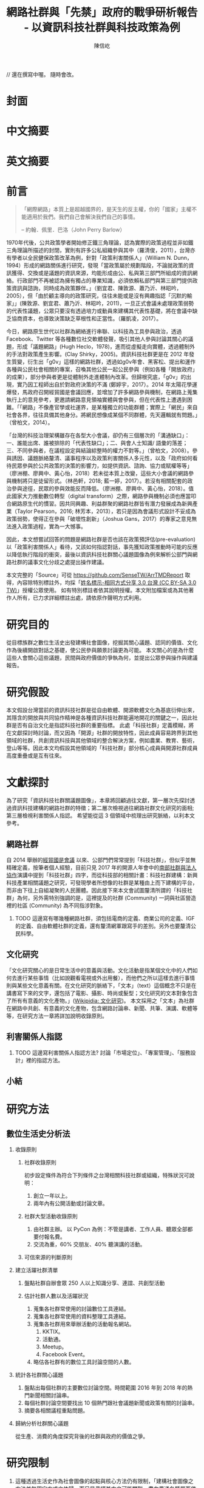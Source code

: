 #+TITLE: 網路社群與「先禁」政府的戰爭研析報告 - 以資訊科技社群與科技政策為例
#+AUTHOR: 陳信屹
#+EMAIL: ossug.hychen@gmail.com
#+OPTIONS: H:2 num:t toc:t 
#+TOC: listings
#+TOC: tables 

// 還在撰寫中喔。 隨時會改。
* 封面
* 中文摘要
  #+BEGIN_COMMENT
  字數以 500 字為限，並在其後列名 5 個以內中文關鍵詞。
  #+END_COMMENT
* 英文摘要
  #+BEGIN_COMMENT
  字數以 150 字為限，並在其後列名 5 個以內英文關鍵詞。
  #+END_COMMENT
* 前言
  #+BEGIN_COMMENT
  科學研究論文引言的五個階段 (Weissberg & Buker 1990): 
  - 階段一：陳述該研究領域，藉此提供讀者所欲探討問題之背景，並說明重要性。
  - 階段二：更明確地陳述該問題的研究近況，為已知資訊奠定基礎。
  - 階段三：陳述進一步研究之必要，藉此為目前研究創造可發揮之空間。
  - 階段四：說明研究目標或描述研究的主要活動與發現。
  - 階段五：選擇提出執行此研究的正面價值或正當性。
  #+END_COMMENT
  #+BEGIN_QUOTE
  「網際網路」本質上是超越國界的，是天生的反主權，你的「國家」主權不能適用於我們。我們自己會解決我們自己的事情。 

  -- 約翰．佩里．巴洛（John Perry Barlow）
  #+END_QUOTE
  1970年代後，公共政策學者開始修正鐵三角理論，認為實際的政策過程並非如鐵三角理論所描述的封閉，實則有許多公私組織參與其中（羅清俊，2011），台灣亦有學者以全民健保政策改革為例，針對「政策利害關係人」（William N. Dunn，1994）形成的網路關係進行研究，發現「當政策屬於規劃階段，不論就政策的資訊獲得、交換或是議題的資訊來源，均能形成由公、私與第三部門所組成的資訊網絡。行政部門不再被認為擁有獨占的專業知識，必須依賴私部門與第三部門提供政策資訊與諮詢，同時成為政策夥伴。」（劉宜君、陳敦源、蕭乃沂、林昭吟，2005），但「由於顧主導向的政策研究，往往未能或是沒有興趣指認「沉默的輸家」」(陳敦源、劉宜君、蕭乃沂、林昭吟，2011)，一旦正式會議未處理政策弱勢的代表性議題，公眾只要沒有透過培力或動員來建構其代表性基礎，將在會議中缺乏協商資本，也導致決策缺乏草根性和正當性。（羅凱凌，2017）。
  
  今日，網路原生世代以社群為網絡進行串聯、以科技為工具參與政治，透過 Facebook、Twitter 等各種數位社交軟體發聲，吸引其他人參與討論其關心的議題，形成「議題網路」(Hugh Heclo，1978)，進而從虛擬走向實體，透過體制外的手法對政策產生影響。(Clay Shirky，2005)。資訊科技社群更是在 2012 年發生質變，衍生出「g0v」這樣的網路社群，透過如g0v年會、黑客松、提出和運作各種與公民社會相關的專案，召喚其他公民一起公民參與（例如各種「開放政府」的成果），部分參與者更是從體制外走進體制內改革。但歸根究底，「g0v」的出現，實乃因工程師出自於對政府決策的不滿 (鄭婷宇，2017）。2014 年太陽花學運爆發，馬政府召開經貿國是會議回應，並增加了許多網路參與機制，在網路上蒐集執行上的意見參考，更邀請網路意見領袖實體與會參與，但在代表性上遭遇到困難。「「網路」不像產官學或社運界，是某種獨立的功能群體；實際上「網民」來自社會各界，往往具備其他身分。將網民想像成某個不同群體，先天邏輯就有問題。」（曾柏文，2014）。

  「台灣的科技治理架構雖存在各型大小會議，卻仍有三個層次的「溝通缺口」：一、誰能出席、誰被排除的「代表性缺口」；二、與會人士知識/ 語彙的落差；三、不同參與者，在議程設定與結論綜整時的權力不對等。」（曾柏文，2008）。參與誘因、議題脈絡釐清、議事程序以及政策利害關係人多元性，以及「政府如何看待民眾參與於公共政策的決策的影響力，如提供資訊、諮詢、協力或賦權等等」（廖洲棚、廖興中、黃心怡，2018）若未從本質上改變，這些大小會議的網路參與機制將只是徒留形式。（林邑軒，2018; 藍一婷，2017）。若沒有相關配套的政治參與途徑，民眾的參與效能反而降低。（廖洲棚、廖興中、黃心怡，2018）。值此國家大力推動數位轉型（digital transform）之際，網路參與機制必須也應當叩合網路原生代的慣習。因共同興趣、利益群聚的網路社群皆有潛力發展成為新興產業（Taylor Pearson，2016; 林芳本，2013），若只是因為會議形式設計不妥成為政策弱勢，使得正在參與「破壞性創新」（Joshua Gans，2017）的專家之意見無法進入政策過程，實為一大憾事。

  因此，本文想嘗試回答的問題是網路社群是否也該在政策預評估(pre-evaluation)以「政策利害關係人」看待，又該如何指認對話，事先獲知政策推動時可能的反應以降低執行階段的衝突，最後以資訊科技社群關心議題圖像為例來解析公部門與網路社群的議事文化分歧之處提出操作建議。

  本文完整的「Source」可從 https://github.com/SenseTW/ArrTMDReport 取得，內容除特別標註外，均採「[[https://creativecommons.org/licenses/by-sa/3.0/tw/][姓名標示-相同方式分享 3.0 台灣 (CC BY-SA 3.0 TW)]]」授權公眾使用。
  如有特別標註者依其說明授權。本文附加檔案或為其他著作人所有，已力求詳細標註出處，請依原作聲明方式利用。
* 研究目的
  從目標族群之數位生活史出發建構社會圖像，挖掘其關心議題、認同的價值、文化作為後續開啟對話之基礎，使公民參與願景討論更為可能。
  本文關心的是為什麼這些人會關心這些議題，民間與政府價值的爭執為何，並提出公眾參與操作與建議報告。
* 研究假設
  本文假設台灣當前的資訊科技社群是從自由軟體、開源軟體文化為基底衍伸出來，其隱含的開放與共同協作精神是各種資訊科技社群能遍地開花的關鍵之一，因此社群是否有自治文化是指認科技社群的重要指標。  此處「科技社群」定義模糊，將在文獻探討時討論，而又因為「開源」社群的開放特性，因此成員容易跨界到其他領域的社群，共創資訊科技與其他領域的整合解決方案，例如農業、教育、藝術，登山等等。因此本文均假設其他領域的「科技社群」部分核心成員與開源社群成員高度重疊或是互有往來。
* 文獻探討
  #+BEGIN_COMMENT 
 「文獻探討」便在研究問題（問了什麼問題）之後，成為判斷一個研究「是否具備創意與價值」的重要指標之一。「給一套（暫時性）說法」，便是筆者在文獻探討中，所必須要做的。
  然而，問題來了。如果我們已了解，「文獻探討」這個玩意，其意義是藉由前人理論間的交互辯正，以及筆者本身與前人研究的對話，以此，產生出一套筆者自己解釋這個世界的暫時性說法。
  #+END_COMMENT
  為了研究「資訊科技社群關議題圖像」，本章將回顧過往文獻，第一層次先探討透過資訊科技建構的網路社群的特徵；第二層次檢視過往網路社群文化研究的面相;第三層檢視利害關係人指認。
  希望能從這 3 個領域中梳理出研究脈絡，以利本文參考。
** 網路社群
   自 2014 舉辦的[[https://www.ndc.gov.tw/Content_List.aspx?n=F6A29549FD03E057][經貿國是會議]] 以來、公部門們常常提到「科技社群」，但似乎並無精確定義，按筆者個人經驗，目前只見 2017 年的開源人年會中的[[https://www.youtube.com/watch?v=mrMsNItdkNs][南部社群與法人協作]]演講中提到「科技社群」四字，而從科技部的相關計畫：科技社群建構：新興科技產業相關議題之研究，可發現學者所想像的社群是某種由上而下建構的平台，而非由下往上自組凝聚的人民團體。因此接下來本文會試圖釐清所謂的「科技社群」為何，另外需特別強調的是，這裡提及的社群 (Community) 一詞與社區營造裡的社區 (Community) 為不同指涉對象。 

*** TODO 這邊寫有哪幾種網路社群，須包括電商的定義、商業公司的定義、IGF 的定義、自由軟體社群的定義，還有釐清網軍跟寫手的差別。另外也要釐清公民科學。
** 文化研究
  「文化研究關心的是日常生活中的意義與活動。文化活動是指某個文化中的人們如何去進行某些事情（比如說觀看電視或外出用餐），而他們之所以這樣去進行事情則與某些文化意義有關。在文化研究的脈絡下，「文本」（text）這個概念不只是在講書寫下來的文字，還包括了電影、攝影、時尚或髮型；文化研究的文本對象包含了所有有意義的文化產物。」([[https://zh.wikipedia.org/wiki/%E6%96%87%E5%8C%96%E7%A0%94%E7%A9%B6 ][Wikipidia: 文化研究]])。 本文採用之「文本」為社群在網路中共創、有意義的文化產物，包含網路討論串、新聞、共筆、演講、軟體等等，在研究方法一章將詳加說明收錄原則。
** 利害關係人指認
*** TODO 這邊寫利害關係人指認方法? 討論「市場定位」、「專案管理」、「服務設計」裡的指認方法。
** 小結
* 研究方法
** 數位生活史分析法
*** 收錄原則
**** 社群收錄原則
     初步設定條件為符合下列條件之台灣相關科技社群或組織，特殊狀況可說明：
     1. 創立一年以上。
     2. 兩年內有公開活動或討論文章。
**** 社群大型活動收錄原則
     1. 由社群主辦。 以 PyCon 為例：不管是講者、工作人員、聽眾全部都要付報名費。
     2. 交流為重，60% 交朋友、40% 聽演講的活動。
**** 可信來源的判斷原則
*** 建立活躍社群清單
**** 盤點社群自辦會眾 250 人以上知識分享、連誼、共創型活動
**** 估計社群人數以及活躍狀況     
    1. 蒐集各社群常使用的討論數位工具連結。
    2. 蒐集各社群常使用的資料整理工具連結。
    3. 蒐集各社群用來舉辦活動的活動報名網站。
     1. KKTIX。
     2. 活動通。
     3. Meetup。
     4. Facebook Event。
    4. 略估各社群有的數位工具討論空間的人數。
*** 統計各社群關心議題 
    1. 盤點出每個社群的主要數位討論空間。時間範圍 2016 年到 2018 年的熱門新聞相關討論串。
    2. 每個社群討論空間要找出 10 個熱門跟社會議題新聞或政策有關的討論串。
    3. 摘要各相關議程重點問題。
*** 歸納分析社群關心議題
    從生產、消費的角度探究背後的社群與政府的價值之爭。
* 研究限制
 1. 這種透過生活史作為社會圖像的起點與核心方法仍有限制，「建構社會圖像之方法並無固定方式之依歸，而只是尋繹其中之可能關聯，盡力貫通各種層面使之連結成有機圖像，詮釋的結果常常依賴研究者的知識跟經驗。」(王宏泰，2011)。
 2. 本文多數取用之文本 (文化研究的脈絡下的 「Text」) 皆為網路連結頁面，可能在未來失效。 對於 Web Archiving 此議題，目前全世界已經有一些 [[https://en.wikipedia.org/wiki/List_of_Web_archiving_initiatives][Web Archiving Initiatives]] 在進行。
    讀者若發現連結失效，可嘗試利用 Web Archive (https://web.archive.org/ )、Wayback Machine (http://archive.is/) 此類服務搜索。
 3. 本文盤點之社群跟活動不可能窮盡，此乃因社群跟活動、可能隨時分拆、重組或創建。
** 研究者的位置
   筆者自 2002 年因使用 Linux 開始參與自由軟體文化運動，2012 年參與 g0v 開始關心公共議題自今。2014 以社群參與者身份參與經貿國是會議高雄場。
* 結論與建議
** 結論
  #+BEGIN_COMMENT
  1. 研究主要目的的參考文獻，或概述主要活動。
  2. 依重要性來重申最重大的研究發現。
  3. 本文的意涵 (從結果所得概論：在更廣泛的領域下，結果所代表的意義）。
  4. 對未來研究的建議。
  #+END_COMMENT
  第一段寫 Internet 促成通訊方式改變，並且改變了人類對「社會真實」的認定方式，同時也改變了組織方式（Manuel Castells，2010），而由於成為人民團體成本過高，此類因網路而出現的社群便不傾向登記為人民團體，在這樣的狀況下這類人變成了政策規劃上的「沈默輸家」。特質為何。關心的議題圖像為何。第二段寫新的組織型態要怎麼推估代表性跟族群大小以及影響力。第三段寫儘管有了「公民審議」、「電子民調」，但由於主導「公民審議」、「電子民調」者缺乏數位行銷的概念與技巧，以及對社群多元性，數位認同的了解，在流程設計上使得數位原民往往仍然「不知道怎麼參與」」或是「沒有動力參與」，依舊還是「沈默輸家」。最後寫參與與分類的建議。 
*** 這些人是誰？
   1. 較有國際觀：引用新聞來源: 國內/國外比重。
   2. 循證式：直接用新聞討論 V.S. 直接用政府公告政策/報告討論。
   3. 採信來源的不同，議題導向，快政府2-3年。
   4. 反權威：誰說的並不重要，重點是有沒有道理。
   5. 多元與涵容 。
*** 這些人想什麼？
**** 議題光譜
   1. x 軸: 開放與封閉。
   2. y 軸: 分權與集權。
   3. z 軸: 弱認同與強認同。
**** 價值落差
    這裏寫些比較大的社會議題，影響到的族群，並列出相關法規跟政策，以及主要問題點。以及社群跟政府對於社會議題裡面的價值之爭，這部分還在調整。
***** 新興產業與既有產業利益之爭
      這裏寫取用、再製、散佈的權利以及產業保護之爭，以及探討科技執法。
****** 手機付費軟體猶豫期事件
     「手機付費軟體猶豫期事件，於2011年在台灣發生的法律與商業事件。在台北市長郝龍斌任內，臺北市政府法規委員會於2011年參照中華民國《消費者保護法》，
      要求蘋果公司和Google修改相關的服務條款，以保障消費者依法在七日內退費之權利。這起事件造成 Google 從2011年6月27日起關閉了Android Market（Google Play）
      對台灣地區所有的付費軟體服務，直到2013年2月27日才開始逐步恢復。(Wikipidia: 手機付費軟體猶豫期事件）。
******* 大事記
      - 2011 Google下架軟體、北市罰重金對槓，誰來回應消費者與開發者？。https://www.playpcesor.com/2011/06/google.html。
      - 2015 下載APP不再有鑑賞期　消基會批不如不修法。https://newtalk.tw/debate/view/24。
      - 2016 蘋果App鑑賞期沒了 消保官：特例仍可退。https://www.chinatimes.com/realtimenews/20161208002949-260410。
****** 境外封網事件
****** 無人幾管制爭議
****** 勞基法爭議 
***** 社群利益與商業利益之爭
    這裡寫社群利益與商業利益之爭，大概包含 Big5 事件、dos v.s. odf 事件。
***** 自媒體與大眾媒體之爭
***** 直接民主與代議民主之爭
      這裡寫要不要有人能代言我還是要有個權威。
****** 對政黨的新想像 - 流動民主
     1. 這裡寫 g0v, 透明黨的討論。
     2. 這裡寫科技社群自治的討論。
***** 自學教育與體制教育之爭
***** 言論自由與言論管制之爭
***** 服務公共性的認定之爭
     2009 年發生的「八八水災」([[https://zh.wikipedia.org/wiki/%E5%85%AB%E5%85%AB%E6%B0%B4%E7%81%BD][Wikipidia: 八八水災]]) 後，政府終於清楚認知到，讓網路上的民眾能夠即時獲得來自中央防災中心的正確訊息，是一件非常重要的事。
     於是自己建應用、但能力不足做很爛。民間自幹。政府說你民間違法。民間發怒。 從救災這類的易用到 open data, open api 的故事。
     服務的公共性之爭，該由民間，還是該由政府。蚊子 APP 的故事。
***** 人民隱私與便捷的服務之爭
    這裡寫國民卡，身分證多卡合一之爭。
***** 移動與居住自由與規模經濟之爭
    這裡寫遠距工作、南北資源不平衡與科學園區之爭。
***** 效用公平、機會均等公平與族群公平之爭
    這裡寫 RTFM、新手友善、女性社群興起的過程。
*** 這些人的影響力？
    1. 部分屬於國際社群的 committer ，有資格參與規格制定的投票權。
    2. 未登記在台灣的外商或是新創的從業人士。
    3. 台灣在地社群的組織者。
    4. 特定科技的專業玩家。
    5. 實務導向的學者。
** 建議
   主要針對公部門以及會議主辦方，寫對政府 top-down 公眾參與操作的建議，這裏的論點可能包含
     1. 勿以產官學研來做專家分類。
     2. 任何以興趣為主軸的社群都可能從冷漠轉為關心社會議題嘗試執行最後否決權，政策評估人員應早早田野蹲點納入多元觀點才能建立互信關係。
     3. 避免知識者的傲慢，認為民眾無法參與政策討論，以及推動政策時須說明決策的佐證依據為何。
     4. 網路開會的方式與實體開方式不同，網路參與不該只限於直撥、逐字稿的方式。
     5. 人文議題也有科技的成分，區塊鏈技術就跟政治、金融有關。政策規劃需挖掘議題背後的問題點而非以部會職掌來分類。
*** 網路社群利害關係人指認方法
     這基本上類似網路行銷的問題，如何在眾多的使用者中找到會對我的商品感興趣的消費者？換成政府的語境就是，如何找到對科技政策相關技術有研究的網路社群？這邊借用電商行銷的方法，介紹如何從議題關鍵字在網路上找到目標活躍科技社群，大致分為以下五個步驟：
     1. 發想目標對象/社群會用來搜尋政策相關資訊的關鍵字
     2. 利用關鍵字找出關鍵活動
     3. 利用關鍵活動找出實踐社群
     4. 建立社群內專用語彙清單(另一種關鍵字)
     5. 找出該社群的活躍人士 (KOL)
**** 發想目標對象/社群會用來搜尋政策相關資訊的關鍵字。
     1. 去分析科技政策的構成要素或是相關知識，找出會產生什麼變化，會有哪些相關的關鍵字。
     2. 從政策裡面用到的產品名稱開始，到用的技術/知識，到參與討論的人用的暱稱/別稱。
     3. 了解脈絡: 運用了哪些科技，哪些技術，到了後期又做了哪些演變，相關組織有哪些。
     4. 同樣的方法可以拿來對照經濟面，法規面。
     [[./images/wardlymap0.png]]
     透過使用 Wardly Map 或是其他分析架構把政策的構成要素或是相關知識，對應到這個地圖上。從政策裡面用到的服務、產品、技術、知識、相關的文獻，放到這張圖上，去了解會用了哪些科技、哪些技術，到了後期會又做哪些演變。
     下面有個範例是以 2015 年的自駕車產業的案例來看，我們可以仿造這張圖的思維，去推論說這個政策規劃下去了以後會產生什麼樣的效益。因此可以找出裡面的競爭關係和利害關係人。
     [[./images/wardlymap1.png]]
     這個地圖畫出來了以後，就會有受益人群體跟受損群體他們相關的專有名詞，那這就是用來搜尋的關鍵字。 
**** 知識關鍵字發想法
     針對該領域閱讀大量資料。不只是期刊論文，平時應廣泛閱讀國內外科技論壇、電子報、部落格、網路科技媒體、意見領袖自媒體，訂閱 RSS、加入專業討論電子郵件群組、Google 快訊等，甚至參與跨國開源貢獻計劃，實際上加入技術討論。因為如今技術發展很快，在專業學術期刊上所刊出的研究，至少落後最新技術一年以上。維基百科可能不是學術等級的資料來源，但是在科技方面通常會有非常大量的外部連結資源跟參考資料，也是對於一個技術快速瞭解的方式。或是利用數位工具：有些數位工具能夠幫忙你以關鍵字搜關鍵字，讓你知道跟這個關鍵字相關的常搜關鍵字是什麼。 ​http://conceptnet.io/​、​http://schema.io​ 都可嘗試。
**** 從關鍵字找到關鍵活動與關鍵社群
     找到相關的關鍵字之後，即可以該關鍵字在搜尋引擎、社交媒體上搜尋相關活動、社群，從有近期舉辦的活動找到主辦社群，關注追蹤相關粉絲頁、群組、hashtag。目前搜尋引擎與社交媒體的推薦機制，隨後會推薦你更多相關活動、群組，並且打相對應的廣告在你身上。找到關鍵社群後，就可以找到活躍貼文的人，通常是臉書群組的管理者，可以找到他在 Facebook 是否有公開參與的論壇，以找到其他相似論壇加入。
**** 以目標對象找目標社群
     如果你已經掌握一些目標族群的特徵，或是已經用關鍵字篩出第一批目標對象，可以根據這個目標對象的名單和社群，向外擴散。
***** 釣魚法：從有興趣的人找到更多有興趣的人
      1. 製作一個目標社群會感興趣的網頁讓目標社群輸入電子郵件。
      2. 在 Facebook 輸入電子郵件清單，下廣告給這組清單的相似族群。
      3. 在 Facebook 下目標社群會感興趣的硬廣告，下一波再設定下給有點擊過廣告的人的朋友去擴散。
***** 集客行銷（in-bounce marketing）
      另一種方式是在網路上建立你的目標社群關心的內容，讓他們主動找到你，例如建好 SEO（搜尋引擎優化）讓網站容易被上述方法定義出來的關鍵字經由搜尋引擎找到，產出部落格、電子報等高品質內容讓人主動訂閱。你的內容最好要有 permanent url、內容是機器可讀、會被搜尋引擎找到。（單純掛 PDF 檔案而未有詳細說明，就很難被找到）

    如果你能成功找到這些網路社群，接下來你可能會面臨代表性問題。如同前文所述，雖然管理社群共有資產的人和固定辦活動的人，可以算社群中的意見領袖，但不能代表社群的意見，以量化指標評估的網路音量大的網紅也不一定是實踐社群裡面最接近技術和問題的意見領袖。這邊必須知道，就算找到網路上的社群意見領袖，也不具有全國的代表性，但至少比有些登記的法人更有群眾基礎。要真正知道誰是能夠提供建設性意見的意見領袖，通常需要蹲點一陣子並且熟悉該領域才會知道，或至少需要找到第一個擁有鄰近知識的專家推薦，需注意避免近親繁殖。

    許多網路社群的意見領袖所得到的社群支持和授權是議題性的，網路社群並不是永久授權某人代表他們所有的意見，而是在某議題上的特定立場，意見領袖是需要時常與社群溝通的窗口。在這樣的程度上，上 JOIN.gov.tw 公眾參與平台附議的那些人，等於是暫時將對該議題的發聲權授權給該提案人。社群可能在反核的立場一致，但是對於動保議題的立場又不相同。網路這樣動態授權的特性，也讓在傳統組織內的人有時可以借助網路的力量超越自己在傳統組織內的立場侷限，在後面的登山社群案例中可以看到。或是本來很難聚集足夠選票獲得政治注意的議題，可以全國串連，例如「請政府針對雙(多)胞胎家庭提出完整政策方案」的連署案。
*** 網路會議形式
* 參考文獻
** 中文部分
  1. 李宇美譯（2011）。鄉民都來了：無組織的組織力量。臺北市。貓頭鷹出版。譯自Clay Shirky. Here Comes Everybody: The Power of Organizing Without Organizations. New York: Penguin Group. 2008.
  2. 羅清俊（2015）。公共政策：現象觀察與實務操作。台灣。揚智。ISBN：9789862981955。
  3. 劉宜君、陳敦源、蕭乃沂、林昭吟（2005）。網絡分析在利害關係人概念之應用以我國全民健保政策改革為例。台灣社會福利學刊。200506 (4:1期)。95-130。
  4. 陳敦源、劉宜君、蕭乃沂、林昭吟（2011）。政策利害關係人指認的理論與實務：以全民健保改革為例。元智。
  5. 鄭婷宇（2017）。鍵盤參與：從「零時政府」檢視黑客社群開源協作式的公民參與。國立臺灣大學政治學研究所碩士論文，台北市。 取自https://hdl.handle.net/11296/q8j7n6。
  6. 廖洲棚，廖興中、黃心怡（2018）。開放政府服務策略研析調查： 政府資料開放應用模式評估與 民眾參與公共政策意願調查。受委託單位：電子治理研究中心。國家發展委員會編印。NDC-MIS-106-003。
  7. 曾柏文（2014）。經貿國是會議代表了誰？── 主題設定、組織邏輯，與綜整結論的批判。 取自 https://opinion.cw.com.tw/blog/profile/220/article/1728。 2018/10/15取得。
  8. 上報（2018）。G0V年會】 國是會議成了「許願天燈」　司改進度追蹤難落實。取自https://www.upmedia.mg/news_info.php?SerialNo=49818。 2018/10/16取得。
  9. 藍一婷（2017）。實驗心得：提案闖天關—— Open Data 與審議民主怎麼 Combo？以司改國是會議資料為例。 取自 https://etblue.blogspot.com/2017/08/open-data-combo-deliberative-democracy.html, 2018/10/15。
  10. 羅耀宗（2016）。就業的終結：你的未來不屬於任何公司。台灣。天下。譯自Taylor Pearson. THE END OF JOBS:Money, Meaning and Freedom without the 9-to-5. 2016.
  11. 林芳本（2013）。台灣軟體產業的失落十年。 取自https://leanpub.com/the-lost-ten-years-of-taiwan-software-industry。
  12. 蕭美惠譯（2017）。破壞性創新的兩難。台灣。商周。譯自Joshua Gans. The Disruption Dilemma. 2017.ISBN:9789864772049.
  13. 王宏泰（2011）。序文 ──  社會圖像的建構。收錄於胡曉真、王鴻泰編（2011）。日常生活的論述與實踐。台北。允成文化實業股份有限公司。ISBN: 97809860627405508。
  14. Wikipidia (2018)。文化研究。取於https://zh.wikipedia.org/zh-tw/文化研究。 2018/10/24取得。
** 英文部分
  1. 曾柏文（2008）. The Knowledge Politics of the Emerging Technologies in Taiwan:Governance Framework, Institutional Gaps and Historical Contexts.取於https://www.academia.edu/228342/The_Knowledge_Politics_of_Emerging_Technologies_in_Taiwan_Governance_Imbalance_Institutional_Gaps_and_Historical_Context.
  2. Manuel Castells（2010）. The Information Age: Economy, Society, and Culture.
* 貢獻者名單
  依建議時間順序排列。
  1. 施伯榮 - 建議本文之議題以價值取向、中間人存續與否、認同三個軸線做分類。
  2. Poga - 針對中間人存續與之議題否拋出中間人仍有存在的必要探討，認為爭執之處應選擇要不要中間人是否公平，而非中間人存續與否。
  3. 羅凱凌 - 建議在理論上分析參與從參與者的動機和能力兩者出發，前者主觀後者客觀條件，可以用這個來說為什麼數位原民不參加。投票、開會、線上討論、參與政黨這些都是政治參與的一部分，資訊不足應該是客觀條件，類似這樣。
* 附錄
 1. 資訊社群自辦大型活動清單。https://docs.google.com/spreadsheets/d/1cB07Cy4rsQCqb9FB4Ju_KoMc6AHOammQ28AQei8-Gn0/edit#gid=1963403972。 本研究整理。
 2. 活躍資訊社群清單。https://docs.google.com/spreadsheets/d/1cB07Cy4rsQCqb9FB4Ju_KoMc6AHOammQ28AQei8-Gn0/edit#gid=0。 本研究整理。
 3. g0v 黑客松黑客松關心的社會議題及提案彙整。http://sense.tw/map/12495dd1-c79b-4292-b413-98e81be4beda。 本研究整理。
 4. 公民科學案例與探討清單。 https://docs.google.com/spreadsheets/d/1HHWRfFEb7GOvacjEpZbNfNP2Le74wvEiAAtTidWRoco/edit#gid=0。 劉哲偉整理，取於 2018/10/24。
* 工作區
** 文獻回顧蒐集單
   相關文獻盤點，非正文之參考文獻。
*** 中文部分
  - 鄭婷宇（2017）。鍵盤參與：從「零時政府」檢視黑客社群開源協作式的公民參與。國立臺灣大學政治學研究所碩士論文，台北市。 取自https://hdl.handle.net/11296/q8j7n6
  - 許偉泓（2017）。探討知識分享與開源軟體開發效能：以社會交換理論與社會資本理論觀點。國立中正大學資訊管理學系碩士在職專班碩士論文，嘉義縣。 取自https://hdl.handle.net/11296/v4ngyj
  - 哈拉瑞（2017）。人類大命運：從智人到神人。台灣。天下。ISBN:9789864791446。
  - 藍一婷（2017）。實驗心得：提案闖天關—— Open Data 與審議民主怎麼 Combo？以司改國是會議資料為例。 取自 https://etblue.blogspot.com/2017/08/open-data-combo-deliberative-democracy.html, 2018/10/15。
  - 胡一天（2017）。反情報與傳媒亂紀元。 取自 https://www.storm.mg/article/247976, 2018/10/14/ 取得。
  - 藍尼‧艾伯斯坦（2016）。自由的選擇：芝加哥自由市場經濟學派演變史。台灣。時報。ISBN:9789571367972。
  - 胡一天（2016）。區塊鏈民主與多中心化治理。 取自 https://www.storm.mg/article/109669, 2018/10/14 取得。
  - 陳敦源、劉宜君、蕭乃沂、林昭吟（2011）。政策利害關係人指認的理論與實務：以全民健保改革為例。元智。
  - 陳琬宜（2015）。台灣自由軟體社群推廣研究－從推廣者角度而言。佛光大學資訊應用學系碩士論文，宜蘭縣。 取自https://hdl.handle.net/11296/hbs3q2
  - 傑瑞米．里夫金（2015）。物聯網革命：共享經濟與零邊際成本社會的崛起。台灣。商周。ISBN：9787508647753。
  - ITHome（2015）。【開源在臺灣】開源社群前輩級元老李圭烽：開源是一種菁英主義。IThome。取自 https://www.ithome.com.tw/news/93608, 2018/10/14 取得。
  - 國發會（2014）。經貿國是會議歷史紀錄。 取自 https://www.loomio.org/g/1uSV3IFq?locale=zh。 2018/10/15。
  - 哈拉瑞（2014）。人類大歷史：從野獸到扮演上帝。台灣。天下。ISBN:9789863205449。
  - 林芳本（2013）。台灣軟體產業的失落十年。 取自https://leanpub.com/the-lost-ten-years-of-taiwan-software-industry。
  - 葛冬梅（2013）。從開放源碼的理想到提供源碼的義務。取自https://www.openfoundry.org/tw/legal-column-list/9120-from-open-source-idea-to-providing-source-code-obligation, 2018/10/14 取得。
  - 張雅霏（2011）。論知識的公共性—以自由軟體的發展為例。世新大學社會發展研究所(含碩專班)碩士論文，臺北市。 取自https://hdl.handle.net/11296/4pqtcg
  - 陳敦源、劉宜君、蕭乃沂、林昭吟（2011）。政策利害關係人指認的理論與實務：以全民健保改革為例。元智。
  - 克雷‧薛基 (2011) 鄉民都來了：無組織的組織力量。台灣。企鵝。ISBN:9789862620526。
  - 如何成為Debian Developer（2010）。 http://francinelin.blogspot.com/2015/02/how-to-become-a-DD.html, 2018/10/14 取得。
  - 蔡志展 (2010) 。COSCUP 2010 總舖師籌備經驗分享。 取自 http://blog.nutsfactory.net/2010/09/28/coscup-2010/, 2018/10/11 取得。
  - 吳昌兆（2006）。虛擬組織成員地位階級與社群經營之研究─以動漫社群為例。大葉大學人力資源暨公共關係學系碩士論文，彰化縣。 取自https://hdl.handle.net/11296/b4yqhb
  - 游忠諺（2006）。Wiki系統評估與社群經營之研究－以維基百科為例。淡江大學資訊與圖書館學系碩士班碩士論文，新北市。 取自https://hdl.handle.net/11296/68m29e
  - 陳鐘誠（2005) 。開放原始碼運動的過去、現在與未來。國立金門技術學院學報。金門。
  - LinusDahlandera, Mats G.Magnussonb（2005）。 Relationships between open source software companies and communities: Observations from Nordic firms。https://doi.org/10.1016/j.respol.2005.02.003。
  - 葛皇濱（2004）。叛碼或國碼？—台灣自由軟體運動的發展與挑戰(1991-2004)。國立清華大學歷史研究所碩士論文，新竹市。 取自https://hdl.handle.net/11296/d6crdd
  - 愛丁納‧溫格、理查‧麥代謀、威廉‧施耐德 （2003）。實踐社群。台灣。天下。ISBN:9864172336。
  - Eric Steven Raymond (2002) 。 教堂與市集。 取自 https://crazyangelo.github.io/Cathedral-and-Bazaar/, 2018/10/11 取得。
  - 賀元（1995）。資訊遊俠列傳。台灣。資訊人。ISBN:9789579964029。
  - 李雅卿（1997）。成長戰爭。商智。ISBN:9789579873932。
  - 賴明宗等九人（1993）。我的電腦探索。台灣。資訊人。ISBN:9789579964036。
*** 英文部分
   - Lawrence Lessig, Code 2.0。 取自 http://codev2.cc/, 2018/10/11 取得。
   - Whitehurst, Jim/ Hamel, Gary (FRW) (2015), The Open Organization: Igniting Passion and Performance。Harvard Business School Pr。 取自https://www.books.com.tw/products/F013483452
   - Debian's "Social Contract" with the Free Software Community, 取自https://lists.debian.org/debian-announce/debian-announce-1997/msg00017.html, 2018/10/11 取得。
   - Ready to Respond to the Cyber Norms Debate, 取自https://first.org/blog/20180423-cyber-norms, 2018/10/11 取得。
   - Lee, Mei-Chun and Tzeng, Po-Yu. (2017) Draft of Open Government Report on Taiwan 2014–2016. Taipei: Open Culture Foundation. Retrieved on 2017/08/11, from http://beta.hackfoldr.org/opengovreport
   - Palatino, Mong. (2016) Indonesia and Philippines Confront Ghosts of Dictators Past. The Diplomat. Retrieved on 2017/08/12, from http://thediplomat.com/2016/06/indonesia-and-philippines-confront-ghosts-of-dictators-past/.
   - Roberts, Adam. (2016) The Arab spring: why did things go so badly wrong?. The Guardian. Retrieved on 2017/08/06, from https://www.theguardian.com/commentisfree/2016/jan/15/arab-spring-badly-wrong-five-years-on-people-power.
   - Schrock, Andrew R. (2016) Civic hacking as data activism and advocacy: A history from publicity to open government data. new media & society, 18(4): 581–599.
   - Ostrow, Rachel. (2014) A Deterioration of Democracy?: Corruption, Transparency, and Apathy in the Western World. SAIS Review of International Affairs 34(1), 41–44. The Johns Hopkins University Press.
   - Winichakul, Thongchai. (2014) “The Monarchy and Anti-Monarchy: Two Elephants in the room of Thai Politics and the State of Denial,” in P. Chachavalpongpun (eds), “Good Coup” Gone Bad: Thailand’s Political Developments since Thaksin’s Downfall. Singapore: ISEAS Press, 79–108.
   - Margetts, Helen. (2013) “The Internet and Democracy,” in The Oxford Handbook of Internet Studies. : Oxford University Press.
   - Hsiao, Hsin-Huang Michael. (2012) “Social Foundations of Political Vitality”, in steven Tsang (eds), The Vitality of Taiwan. UK: PAlgrave Macmillana, 37–56.
   - Kostakis, Vasilis. (2011) The advent of open source democracy and wikipolitics: challenges, threats and opportunities for democratic discourse. Human Technology: An Interdisciplinary Journal on Humans in ICT Environments, 7(1): 9–29.
   - Levy, Steven. (2010) Hackers: Heroes of the Computer Revolution. : O’Reilly Media, 25th anniversary edition.
   - Edwards, Michael. (2009) Civil Society. Cambridge: Polity Press.
   - Andrew Hartman（2009）。What is Culture。? Raymond Williams and the Cultural Theory of “Customary Difference”。取自 https://s-usih.org/2009/02/what-is-culture-raymond-williams-and/, 2018/10/11 取得。
   - Diamond, Larry and Morlino, Leonardo. (2005) Assessing the Quality of Democracy, Baltimore: Johns Hopkins University Press.
   - Hackers & Painters。 (2004)。ISBN 0596006624。
   - Rushkoff, Douglas. (2003) Open source democracy: How online communication is changing offline politics. London: Demos.
   - Castells, Manuel. (2000) The Rise of the Network Society. The Information Age: Economy, Society and Culture. Volume 1. Malden: Blackwell.
